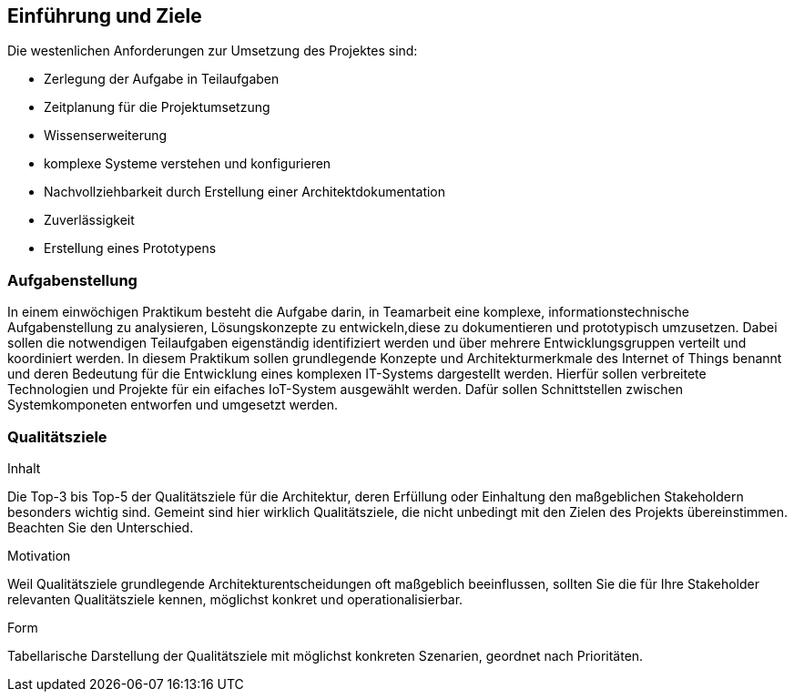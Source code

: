 [[section-introduction-and-goals]]
==	Einführung und Ziele

[role="arc42help"]
****
Die westenlichen Anforderungen zur Umsetzung des Projektes sind:

* Zerlegung der Aufgabe in Teilaufgaben
* Zeitplanung für die Projektumsetzung
* Wissenserweiterung
* komplexe Systeme verstehen und konfigurieren
* Nachvollziehbarkeit durch Erstellung einer Architektdokumentation
* Zuverlässigkeit
* Erstellung eines Prototypens
****

=== Aufgabenstellung

[role="arc42help"]
****
In einem einwöchigen Praktikum besteht die Aufgabe darin, in Teamarbeit eine komplexe, 
informationstechnische Aufgabenstellung zu analysieren, Lösungskonzepte zu entwickeln,diese zu dokumentieren und prototypisch umzusetzen. 
Dabei sollen die notwendigen Teilaufgaben eigenständig identifiziert werden und über mehrere Entwicklungsgruppen verteilt und 
koordiniert werden. In diesem Praktikum sollen grundlegende Konzepte und Architekturmerkmale des Internet of Things benannt und
deren Bedeutung für die Entwicklung eines komplexen IT-Systems dargestellt werden. 
Hierfür sollen verbreitete Technologien und Projekte für ein eifaches IoT-System ausgewählt werden.
Dafür sollen Schnittstellen zwischen Systemkomponeten entworfen und umgesetzt werden.
****

=== Qualitätsziele

[role="arc42help"]
****
.Inhalt
Die Top-3 bis Top-5 der Qualitätsziele für die Architektur, deren Erfüllung oder Einhaltung den maßgeblichen Stakeholdern besonders wichtig sind.
Gemeint sind hier wirklich Qualitätsziele, die nicht unbedingt mit den Zielen des Projekts übereinstimmen. Beachten Sie den Unterschied.

.Motivation
Weil Qualitätsziele grundlegende Architekturentscheidungen oft maßgeblich beeinflussen, sollten Sie die für Ihre Stakeholder relevanten Qualitätsziele kennen, möglichst konkret und operationalisierbar.

.Form
Tabellarische Darstellung der Qualitätsziele mit möglichst konkreten Szenarien, geordnet nach Prioritäten.
****
